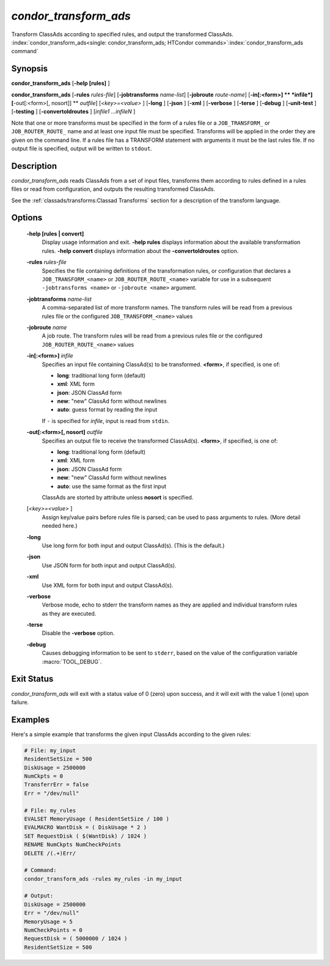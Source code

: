 *condor_transform_ads*
========================

Transform ClassAds according to specified rules, and output the
transformed ClassAds.
:index:`condor_transform_ads<single: condor_transform_ads; HTCondor commands>`\ :index:`condor_transform_ads command`

Synopsis
--------

**condor_transform_ads** [**-help [rules]** ]

**condor_transform_ads** [**-rules** *rules-file*]
[**-jobtransforms** *name-list*]
[**-jobroute** *route-name*]
[**-in[:<form>]  ** *infile*] [**-out[:<form>[,
nosort]]  ** *outfile*] [*<key>=<value>* ] [**-long** ] [**-json** ]
[**-xml** ] [**-verbose** ] [**-terse** ] [**-debug** ]
[**-unit-test** ] [**-testing** ] [**-convertoldroutes** ] [*infile1
...infileN* ]

Note that one or more transforms must be specified in the form of a rules
file or a ``JOB_TRANSFORM_`` or ``JOB_ROUTER_ROUTE_`` name and at least one input file must be
specified. Transforms will be applied in the order they are given on the command
line.  If a rules file has a TRANSFORM statement with arguments it must be the last
rules file.  If no output file is specified, output will be written to
``stdout``.

Description
-----------

*condor_transform_ads* reads ClassAds from a set of input files,
transforms them according to rules defined in a rules files or read from
configuration, and outputs the resulting transformed ClassAds.

See the :ref:`classads/transforms:Classad Transforms` section for a description of the transform language.

Options
-------

 **-help [rules | convert]**
    Display usage information and exit. **-help rules** displays
    information about the available transformation rules. **-help convert** displays
    information about the **-convertoldroutes** option.
 **-rules** *rules-file*
    Specifies the file containing definitions of the transformation
    rules, or configuration that declares a ``JOB_TRANSFORM_<name>`` or
    ``JOB_ROUTER_ROUTE_<name>`` variable for use in a subsequent ``-jobtransforms <name>``
    or ``-jobroute <name>`` argument.
 **-jobtransforms** *name-list*
    A comma-separated list of more transform names.  The transform rules will be read
    from a previous rules file or the configured ``JOB_TRANSFORM_<name>`` values
 **-jobroute** *name*
    A job route.  The transform rules will be read
    from a previous rules file or the configured ``JOB_ROUTER_ROUTE_<name>`` values
 **-in[:<form>]** *infile*
    Specifies an input file containing ClassAd(s) to be transformed.
    **<form>**, if specified, is one of:

    -  **long**: traditional long form (default)
    -  **xml**: XML form
    -  **json**: JSON ClassAd form
    -  **new**: "new" ClassAd form without newlines
    -  **auto**: guess format by reading the input

    | If ``-`` is specified for *infile*, input is read from ``stdin``.

 **-out[:<form>[, nosort]** *outfile*
    Specifies an output file to receive the transformed ClassAd(s).
    **<form>**, if specified, is one of:

    -  **long**: traditional long form (default)
    -  **xml**: XML form
    -  **json**: JSON ClassAd form
    -  **new**: "new" ClassAd form without newlines
    -  **auto**: use the same format as the first input

    | ClassAds are storted by attribute unless **nosort** is specified.

 [*<key>=<value>* ]
    Assign key/value pairs before rules file is parsed; can be used to
    pass arguments to rules. (More detail needed here.)
 **-long**
    Use long form for both input and output ClassAd(s). (This is the
    default.)
 **-json**
    Use JSON form for both input and output ClassAd(s).
 **-xml**
    Use XML form for both input and output ClassAd(s).
 **-verbose**
    Verbose mode, echo to stderr the transform names as they are applied
    and individual transform rules as they are executed.
 **-terse**
    Disable the **-verbose** option.
 **-debug**
    Causes debugging information to be sent to ``stderr``, based on the
    value of the configuration variable :macro:`TOOL_DEBUG`.

Exit Status
-----------

*condor_transform_ads* will exit with a status value of 0 (zero) upon
success, and it will exit with the value 1 (one) upon failure.

Examples
--------

Here's a simple example that transforms the given input ClassAds
according to the given rules:

.. code-block:: text

      # File: my_input
      ResidentSetSize = 500
      DiskUsage = 2500000
      NumCkpts = 0
      TransferrErr = false
      Err = "/dev/null"

      # File: my_rules
      EVALSET MemoryUsage ( ResidentSetSize / 100 )
      EVALMACRO WantDisk = ( DiskUsage * 2 )
      SET RequestDisk ( $(WantDisk) / 1024 )
      RENAME NumCkpts NumCheckPoints
      DELETE /(.+)Err/

      # Command:
      condor_transform_ads -rules my_rules -in my_input

      # Output:
      DiskUsage = 2500000
      Err = "/dev/null"
      MemoryUsage = 5
      NumCheckPoints = 0
      RequestDisk = ( 5000000 / 1024 )
      ResidentSetSize = 500

